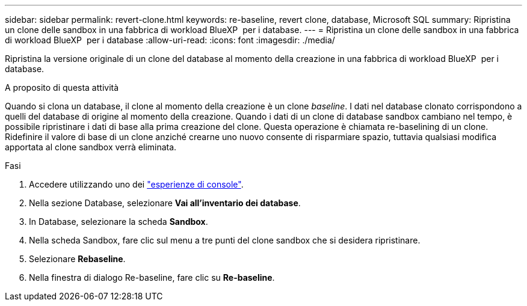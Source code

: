 ---
sidebar: sidebar 
permalink: revert-clone.html 
keywords: re-baseline, revert clone, database, Microsoft SQL 
summary: Ripristina un clone delle sandbox in una fabbrica di workload BlueXP  per i database. 
---
= Ripristina un clone delle sandbox in una fabbrica di workload BlueXP  per i database
:allow-uri-read: 
:icons: font
:imagesdir: ./media/


[role="lead"]
Ripristina la versione originale di un clone del database al momento della creazione in una fabbrica di workload BlueXP  per i database.

.A proposito di questa attività
Quando si clona un database, il clone al momento della creazione è un clone _baseline_. I dati nel database clonato corrispondono a quelli del database di origine al momento della creazione. Quando i dati di un clone di database sandbox cambiano nel tempo, è possibile ripristinare i dati di base alla prima creazione del clone. Questa operazione è chiamata re-baselining di un clone. Ridefinire il valore di base di un clone anziché crearne uno nuovo consente di risparmiare spazio, tuttavia qualsiasi modifica apportata al clone sandbox verrà eliminata.

.Fasi
. Accedere utilizzando uno dei link:https://docs.netapp.com/us-en/workload-setup-admin/console-experiences.html["esperienze di console"^].
. Nella sezione Database, selezionare *Vai all'inventario dei database*.
. In Database, selezionare la scheda *Sandbox*.
. Nella scheda Sandbox, fare clic sul menu a tre punti del clone sandbox che si desidera ripristinare.
. Selezionare *Rebaseline*.
. Nella finestra di dialogo Re-baseline, fare clic su *Re-baseline*.

